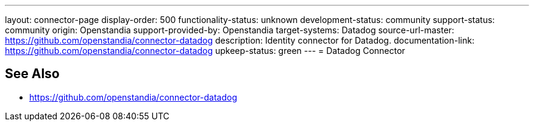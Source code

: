 ---
layout: connector-page
display-order: 500
functionality-status: unknown
development-status: community
support-status: community
origin: Openstandia
support-provided-by: Openstandia
target-systems: Datadog
source-url-master: https://github.com/openstandia/connector-datadog
description: Identity connector for Datadog.
documentation-link: https://github.com/openstandia/connector-datadog
upkeep-status: green
---
= Datadog Connector

== See Also

* https://github.com/openstandia/connector-datadog
